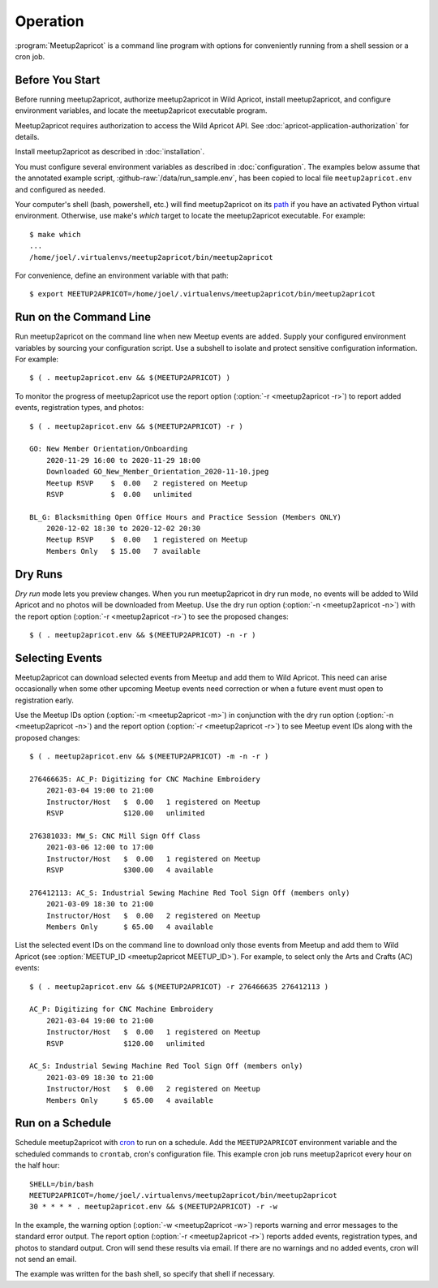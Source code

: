 .. highlight:: console

=========
Operation
=========

:program:`Meetup2apricot` is a command line program with options for
conveniently running from a shell session or a cron job.

Before You Start
----------------

Before running meetup2apricot, authorize meetup2apricot in Wild Apricot,
install meetup2apricot, and configure environment variables, and locate the
meetup2apricot executable program.

Meetup2apricot requires authorization to access the Wild Apricot API.
See :doc:`apricot-application-authorization` for details.

Install meetup2apricot as described in :doc:`installation`.

You must configure several environment variables as described in
:doc:`configuration`.
The examples below assume that the annotated example script,
:github-raw:`/data/run_sample.env`, has been copied to local file
``meetup2apricot.env`` and configured as needed.

Your computer's shell (bash, powershell, etc.) will find meetup2apricot on its
`path`_ if you have an activated Python virtual environment.
Otherwise, use make's *which* target to locate the meetup2apricot executable.
For example::

    $ make which
    ...
    /home/joel/.virtualenvs/meetup2apricot/bin/meetup2apricot   

For convenience, define an environment variable with that path::

    $ export MEETUP2APRICOT=/home/joel/.virtualenvs/meetup2apricot/bin/meetup2apricot

Run on the Command Line
-----------------------

Run meetup2apricot on the command line when new Meetup events are added.
Supply your configured environment variables by sourcing your configuration
script.
Use a subshell to isolate and protect sensitive configuration information.
For example::

    $ ( . meetup2apricot.env && $(MEETUP2APRICOT) )

To monitor the progress of meetup2apricot use the report option
(:option:`-r <meetup2apricot -r>`) to report
added events, registration types, and photos::

    $ ( . meetup2apricot.env && $(MEETUP2APRICOT) -r )

    GO: New Member Orientation/Onboarding
        2020-11-29 16:00 to 2020-11-29 18:00
        Downloaded GO_New_Member_Orientation_2020-11-10.jpeg
        Meetup RSVP    $  0.00   2 registered on Meetup
        RSVP           $  0.00   unlimited 

    BL_G: Blacksmithing Open Office Hours and Practice Session (Members ONLY)
        2020-12-02 18:30 to 2020-12-02 20:30
        Meetup RSVP    $  0.00   1 registered on Meetup
        Members Only   $ 15.00   7 available


Dry Runs
--------

*Dry run* mode lets you preview changes.
When you run meetup2apricot in dry run mode, no events will be added to Wild
Apricot and no photos will be downloaded from Meetup.
Use the dry run option (:option:`-n <meetup2apricot -n>`) with the report
option (:option:`-r <meetup2apricot -r>`) to see the proposed changes::

    $ ( . meetup2apricot.env && $(MEETUP2APRICOT) -n -r )


Selecting Events
----------------

Meetup2apricot can download selected events from Meetup and add them to Wild
Apricot.
This need can arise occasionally when some other upcoming Meetup events need
correction or when a future event must open to registration early.

Use the Meetup IDs option (:option:`-m <meetup2apricot -m>`) 
in conjunction with the dry run option (:option:`-n <meetup2apricot -n>`)
and the report option (:option:`-r <meetup2apricot -r>`)
to see Meetup event IDs along with the proposed changes::

    $ ( . meetup2apricot.env && $(MEETUP2APRICOT) -m -n -r )

    276466635: AC_P: Digitizing for CNC Machine Embroidery
        2021-03-04 19:00 to 21:00
        Instructor/Host   $  0.00   1 registered on Meetup
        RSVP              $120.00   unlimited

    276381033: MW_S: CNC Mill Sign Off Class
        2021-03-06 12:00 to 17:00
        Instructor/Host   $  0.00   1 registered on Meetup
        RSVP              $300.00   4 available

    276412113: AC_S: Industrial Sewing Machine Red Tool Sign Off (members only)
        2021-03-09 18:30 to 21:00
        Instructor/Host   $  0.00   2 registered on Meetup
        Members Only      $ 65.00   4 available

List the selected event IDs on the command line to download only those events
from Meetup and add them to Wild Apricot
(see :option:`MEETUP_ID <meetup2apricot MEETUP_ID>`).
For example, to select only the Arts and Crafts (AC) events::

    $ ( . meetup2apricot.env && $(MEETUP2APRICOT) -r 276466635 276412113 )

    AC_P: Digitizing for CNC Machine Embroidery
        2021-03-04 19:00 to 21:00
        Instructor/Host   $  0.00   1 registered on Meetup
        RSVP              $120.00   unlimited

    AC_S: Industrial Sewing Machine Red Tool Sign Off (members only)
        2021-03-09 18:30 to 21:00
        Instructor/Host   $  0.00   2 registered on Meetup
        Members Only      $ 65.00   4 available


Run on a Schedule
-----------------

Schedule meetup2apricot with `cron`_ to run on a schedule.
Add the ``MEETUP2APRICOT`` environment variable and the scheduled commands to
``crontab``, cron's configuration file.
This example cron job runs meetup2apricot every hour on the half hour::

    SHELL=/bin/bash
    MEETUP2APRICOT=/home/joel/.virtualenvs/meetup2apricot/bin/meetup2apricot
    30 * * * * . meetup2apricot.env && $(MEETUP2APRICOT) -r -w

In the example, the  warning option (:option:`-w <meetup2apricot -w>`) reports
warning and error messages to the standard error output.
The report option (:option:`-r <meetup2apricot -r>`) reports added events,
registration types, and photos to standard output.
Cron will send these results via email.
If there are no warnings and no added events, cron will not send an email.

The example was written for the bash shell, so specify that shell if necessary.

.. _cron: https://en.wikipedia.org/wiki/Cron
.. _path: https://en.wikipedia.org/wiki/PATH_(variable)

